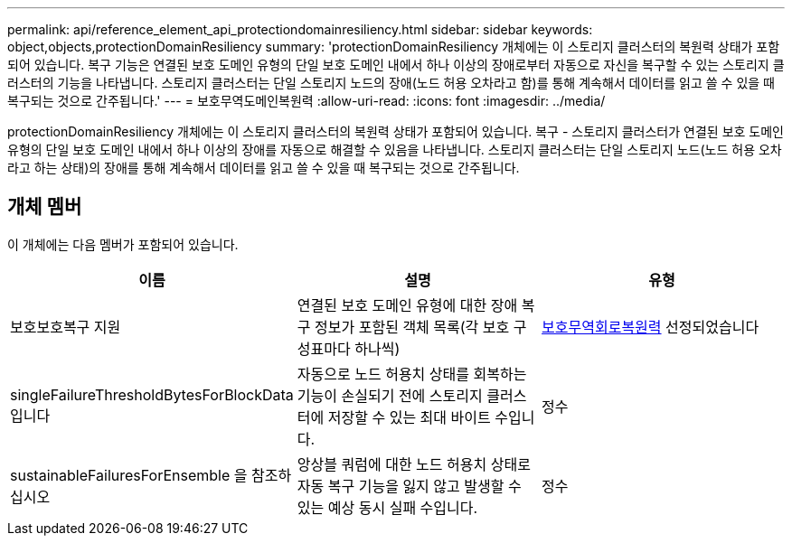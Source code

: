 ---
permalink: api/reference_element_api_protectiondomainresiliency.html 
sidebar: sidebar 
keywords: object,objects,protectionDomainResiliency 
summary: 'protectionDomainResiliency 개체에는 이 스토리지 클러스터의 복원력 상태가 포함되어 있습니다. 복구 기능은 연결된 보호 도메인 유형의 단일 보호 도메인 내에서 하나 이상의 장애로부터 자동으로 자신을 복구할 수 있는 스토리지 클러스터의 기능을 나타냅니다. 스토리지 클러스터는 단일 스토리지 노드의 장애(노드 허용 오차라고 함)를 통해 계속해서 데이터를 읽고 쓸 수 있을 때 복구되는 것으로 간주됩니다.' 
---
= 보호무역도메인복원력
:allow-uri-read: 
:icons: font
:imagesdir: ../media/


[role="lead"]
protectionDomainResiliency 개체에는 이 스토리지 클러스터의 복원력 상태가 포함되어 있습니다. 복구 - 스토리지 클러스터가 연결된 보호 도메인 유형의 단일 보호 도메인 내에서 하나 이상의 장애를 자동으로 해결할 수 있음을 나타냅니다. 스토리지 클러스터는 단일 스토리지 노드(노드 허용 오차라고 하는 상태)의 장애를 통해 계속해서 데이터를 읽고 쓸 수 있을 때 복구되는 것으로 간주됩니다.



== 개체 멤버

이 개체에는 다음 멤버가 포함되어 있습니다.

|===
| 이름 | 설명 | 유형 


 a| 
보호보호복구 지원
 a| 
연결된 보호 도메인 유형에 대한 장애 복구 정보가 포함된 객체 목록(각 보호 구성표마다 하나씩)
 a| 
xref:reference_element_api_protectionschemeresiliency.adoc[보호무역회로복원력] 선정되었습니다



 a| 
singleFailureThresholdBytesForBlockData입니다
 a| 
자동으로 노드 허용치 상태를 회복하는 기능이 손실되기 전에 스토리지 클러스터에 저장할 수 있는 최대 바이트 수입니다.
 a| 
정수



 a| 
sustainableFailuresForEnsemble 을 참조하십시오
 a| 
앙상블 쿼럼에 대한 노드 허용치 상태로 자동 복구 기능을 잃지 않고 발생할 수 있는 예상 동시 실패 수입니다.
 a| 
정수

|===